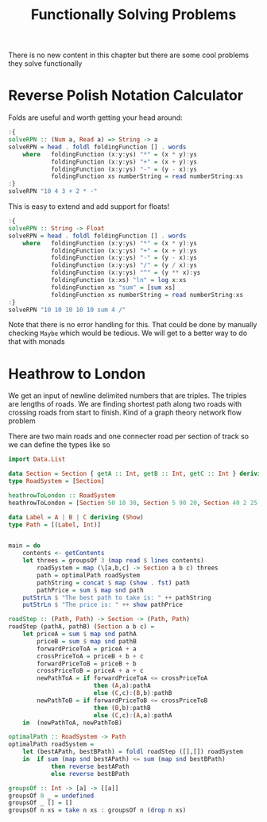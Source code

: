 #+TITLE: Functionally Solving Problems

There is no new content in this chapter but there are some cool problems they solve functionally

* Reverse Polish Notation Calculator
Folds are useful and worth getting your head around:
#+begin_src haskell
:{
solveRPN :: (Num a, Read a) => String -> a
solveRPN = head . foldl foldingFunction [] . words
    where   foldingFunction (x:y:ys) "*" = (x * y):ys
            foldingFunction (x:y:ys) "+" = (x + y):ys
            foldingFunction (x:y:ys) "-" = (y - x):ys
            foldingFunction xs numberString = read numberString:xs
:}
solveRPN "10 4 3 + 2 * -"
#+end_src

#+RESULTS:
: -4

This is easy to extend and add support for floats!
#+begin_src haskell
:{
solveRPN :: String -> Float
solveRPN = head . foldl foldingFunction [] . words
    where   foldingFunction (x:y:ys) "*" = (x * y):ys
            foldingFunction (x:y:ys) "+" = (x + y):ys
            foldingFunction (x:y:ys) "-" = (y - x):ys
            foldingFunction (x:y:ys) "/" = (y / x):ys
            foldingFunction (x:y:ys) "^" = (y ** x):ys
            foldingFunction (x:xs) "ln" = log x:xs
            foldingFunction xs "sum" = [sum xs]
            foldingFunction xs numberString = read numberString:xs
:}
solveRPN "10 10 10 10 10 sum 4 /"
#+end_src

#+RESULTS:
: 12.5

Note that there is no error handling for this. That could be done by manually checking ~Maybe~ which would be tedious. We will get to a better way to do that with monads

* Heathrow to London

We get an input of newline delimited numbers that are triples. The triples are lengths of roads. We are finding shortest path along two roads with crossing roads from start to finish. Kind of a graph theory network flow problem

There are two main roads and one connecter road per section of track so we can define the types like so
#+begin_src haskell
import Data.List

data Section = Section { getA :: Int, getB :: Int, getC :: Int } deriving (Show)
type RoadSystem = [Section]

heathrowToLondon :: RoadSystem
heathrowToLondon = [Section 50 10 30, Section 5 90 20, Section 40 2 25, Section 10 8 0]

data Label = A | B | C deriving (Show)
type Path = [(Label, Int)]


main = do
    contents <- getContents
    let threes = groupsOf 3 (map read $ lines contents)
        roadSystem = map (\[a,b,c] -> Section a b c) threes
        path = optimalPath roadSystem
        pathString = concat $ map (show . fst) path
        pathPrice = sum $ map snd path
    putStrLn $ "The best path to take is: " ++ pathString
    putStrLn $ "The price is: " ++ show pathPrice

roadStep :: (Path, Path) -> Section -> (Path, Path)
roadStep (pathA, pathB) (Section a b c) =
    let priceA = sum $ map snd pathA
        priceB = sum $ map snd pathB
        forwardPriceToA = priceA + a
        crossPriceToA = priceB + b + c
        forwardPriceToB = priceB + b
        crossPriceToB = priceA + a + c
        newPathToA = if forwardPriceToA <= crossPriceToA
                        then (A,a):pathA
                        else (C,c):(B,b):pathB
        newPathToB = if forwardPriceToB <= crossPriceToB
                        then (B,b):pathB
                        else (C,c):(A,a):pathA
    in  (newPathToA, newPathToB)

optimalPath :: RoadSystem -> Path
optimalPath roadSystem =
    let (bestAPath, bestBPath) = foldl roadStep ([],[]) roadSystem
    in  if sum (map snd bestAPath) <= sum (map snd bestBPath)
            then reverse bestAPath
            else reverse bestBPath

groupsOf :: Int -> [a] -> [[a]]
groupsOf 0 _ = undefined
groupsOf _ [] = []
groupsOf n xs = take n xs : groupsOf n (drop n xs)
#+end_src
